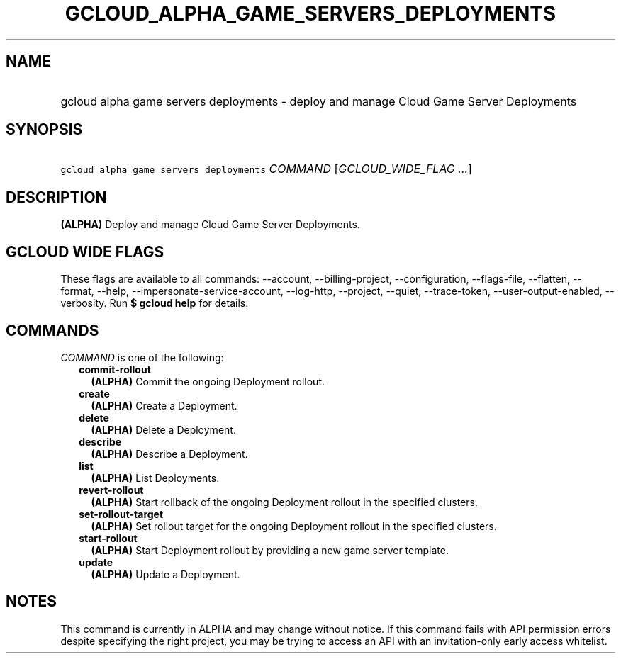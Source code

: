 
.TH "GCLOUD_ALPHA_GAME_SERVERS_DEPLOYMENTS" 1



.SH "NAME"
.HP
gcloud alpha game servers deployments \- deploy and manage Cloud Game Server Deployments



.SH "SYNOPSIS"
.HP
\f5gcloud alpha game servers deployments\fR \fICOMMAND\fR [\fIGCLOUD_WIDE_FLAG\ ...\fR]



.SH "DESCRIPTION"

\fB(ALPHA)\fR Deploy and manage Cloud Game Server Deployments.



.SH "GCLOUD WIDE FLAGS"

These flags are available to all commands: \-\-account, \-\-billing\-project,
\-\-configuration, \-\-flags\-file, \-\-flatten, \-\-format, \-\-help,
\-\-impersonate\-service\-account, \-\-log\-http, \-\-project, \-\-quiet,
\-\-trace\-token, \-\-user\-output\-enabled, \-\-verbosity. Run \fB$ gcloud
help\fR for details.



.SH "COMMANDS"

\f5\fICOMMAND\fR\fR is one of the following:

.RS 2m
.TP 2m
\fBcommit\-rollout\fR
\fB(ALPHA)\fR Commit the ongoing Deployment rollout.

.TP 2m
\fBcreate\fR
\fB(ALPHA)\fR Create a Deployment.

.TP 2m
\fBdelete\fR
\fB(ALPHA)\fR Delete a Deployment.

.TP 2m
\fBdescribe\fR
\fB(ALPHA)\fR Describe a Deployment.

.TP 2m
\fBlist\fR
\fB(ALPHA)\fR List Deployments.

.TP 2m
\fBrevert\-rollout\fR
\fB(ALPHA)\fR Start rollback of the ongoing Deployment rollout in the specified
clusters.

.TP 2m
\fBset\-rollout\-target\fR
\fB(ALPHA)\fR Set rollout target for the ongoing Deployment rollout in the
specified clusters.

.TP 2m
\fBstart\-rollout\fR
\fB(ALPHA)\fR Start Deployment rollout by providing a new game server template.

.TP 2m
\fBupdate\fR
\fB(ALPHA)\fR Update a Deployment.


.RE
.sp

.SH "NOTES"

This command is currently in ALPHA and may change without notice. If this
command fails with API permission errors despite specifying the right project,
you may be trying to access an API with an invitation\-only early access
whitelist.

